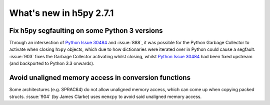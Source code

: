 What's new in h5py 2.7.1
========================

Fix h5py segfaulting on some Python 3 versions
----------------------------------------------
Through an intersection of `Python Issue 30484`_ and :issue:`888`, it was
possible for the Python Garbage Collector to activate when closing ``h5py``
objects, which due to how dictionaries were iterated over in Python could
cause a segfault. :issue:`903` fixes the Garbage Collector activating whilst
closing, whilst `Python Issue 30484`_ had been fixed upstream (and backported
to Python 3.3 onwards).

Avoid unaligned memory access in conversion functions
-------------------------------------------------------
Some architectures (e.g. SPRAC64) do not allow unaligned memory access, which
can come up when copying packed structs. :issue:`904` (by James Clarke) uses
``memcpy`` to avoid said unaligned memory access.


.. _`Python Issue 30484`: https://bugs.python.org/issue30484
